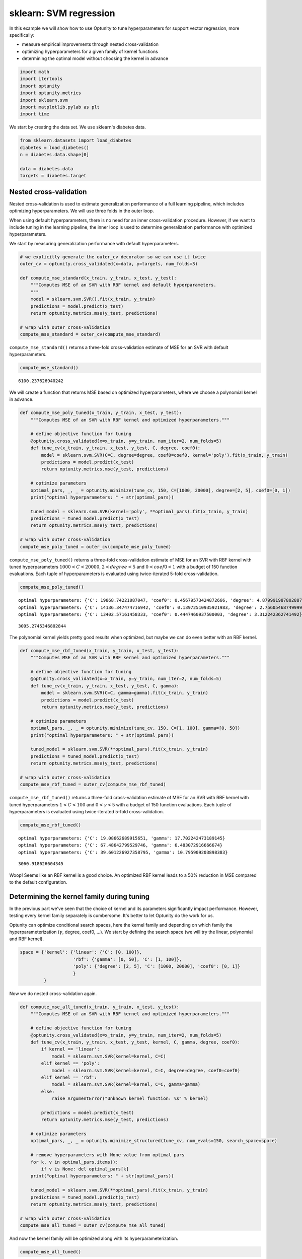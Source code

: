 
sklearn: SVM regression
=======================

In this example we will show how to use Optunity to tune hyperparameters
for support vector regression, more specifically:

-  measure empirical improvements through nested cross-validation

-  optimizing hyperparameters for a given family of kernel functions

-  determining the optimal model without choosing the kernel in advance

.. code:: python

    import math
    import itertools
    import optunity
    import optunity.metrics
    import sklearn.svm
    import matplotlib.pylab as plt
    import time
We start by creating the data set. We use sklearn's diabetes data.

.. code:: python

    from sklearn.datasets import load_diabetes
    diabetes = load_diabetes()
    n = diabetes.data.shape[0]
    
    data = diabetes.data
    targets = diabetes.target
Nested cross-validation
-----------------------

Nested cross-validation is used to estimate generalization performance
of a full learning pipeline, which includes optimizing hyperparameters.
We will use three folds in the outer loop.

When using default hyperparameters, there is no need for an inner
cross-validation procedure. However, if we want to include tuning in the
learning pipeline, the inner loop is used to determine generalization
performance with optimized hyperparameters.

We start by measuring generalization performance with default
hyperparameters.

.. code:: python

    # we explicitly generate the outer_cv decorator so we can use it twice
    outer_cv = optunity.cross_validated(x=data, y=targets, num_folds=3)
    
    def compute_mse_standard(x_train, y_train, x_test, y_test):
        """Computes MSE of an SVR with RBF kernel and default hyperparameters.
        """
        model = sklearn.svm.SVR().fit(x_train, y_train)
        predictions = model.predict(x_test)
        return optunity.metrics.mse(y_test, predictions)
    
    # wrap with outer cross-validation
    compute_mse_standard = outer_cv(compute_mse_standard)
``compute_mse_standard()`` returns a three-fold cross-validation
estimate of MSE for an SVR with default hyperparameters.

.. code:: python

    compute_mse_standard()



.. parsed-literal::

    6100.237626940242



We will create a function that returns MSE based on optimized
hyperparameters, where we choose a polynomial kernel in advance.

.. code:: python

    def compute_mse_poly_tuned(x_train, y_train, x_test, y_test):
        """Computes MSE of an SVR with RBF kernel and optimized hyperparameters."""
    
        # define objective function for tuning
        @optunity.cross_validated(x=x_train, y=y_train, num_iter=2, num_folds=5)
        def tune_cv(x_train, y_train, x_test, y_test, C, degree, coef0):
            model = sklearn.svm.SVR(C=C, degree=degree, coef0=coef0, kernel='poly').fit(x_train, y_train)
            predictions = model.predict(x_test)
            return optunity.metrics.mse(y_test, predictions)
    
        # optimize parameters
        optimal_pars, _, _ = optunity.minimize(tune_cv, 150, C=[1000, 20000], degree=[2, 5], coef0=[0, 1])
        print("optimal hyperparameters: " + str(optimal_pars))
    
        tuned_model = sklearn.svm.SVR(kernel='poly', **optimal_pars).fit(x_train, y_train)
        predictions = tuned_model.predict(x_test)
        return optunity.metrics.mse(y_test, predictions)
    
    # wrap with outer cross-validation
    compute_mse_poly_tuned = outer_cv(compute_mse_poly_tuned)
``compute_mse_poly_tuned()`` returns a three-fold cross-validation
estimate of MSE for an SVR with RBF kernel with tuned hyperparameters
:math:`1000 < C < 20000`, :math:`2 < degree < 5` and
:math:`0 < coef0 < 1` with a budget of 150 function evaluations. Each
tuple of hyperparameters is evaluated using twice-iterated 5-fold
cross-validation.

.. code:: python

    compute_mse_poly_tuned()

.. parsed-literal::

    optimal hyperparameters: {'C': 19868.74221087047, 'coef0': 0.45679573424872666, 'degree': 4.879991987802887}
    optimal hyperparameters: {'C': 14136.347474716942, 'coef0': 0.13972510935921983, 'degree': 2.7560546874999994}
    optimal hyperparameters: {'C': 13402.57161458333, 'coef0': 0.4447460937500003, 'degree': 3.312242362741492}




.. parsed-literal::

    3095.2745346802844



The polynomial kernel yields pretty good results when optimized, but
maybe we can do even better with an RBF kernel.

.. code:: python

    def compute_mse_rbf_tuned(x_train, y_train, x_test, y_test):
        """Computes MSE of an SVR with RBF kernel and optimized hyperparameters."""
    
        # define objective function for tuning
        @optunity.cross_validated(x=x_train, y=y_train, num_iter=2, num_folds=5)
        def tune_cv(x_train, y_train, x_test, y_test, C, gamma):
            model = sklearn.svm.SVR(C=C, gamma=gamma).fit(x_train, y_train)
            predictions = model.predict(x_test)
            return optunity.metrics.mse(y_test, predictions)
    
        # optimize parameters
        optimal_pars, _, _ = optunity.minimize(tune_cv, 150, C=[1, 100], gamma=[0, 50])
        print("optimal hyperparameters: " + str(optimal_pars))
    
        tuned_model = sklearn.svm.SVR(**optimal_pars).fit(x_train, y_train)
        predictions = tuned_model.predict(x_test)
        return optunity.metrics.mse(y_test, predictions)
    
    # wrap with outer cross-validation
    compute_mse_rbf_tuned = outer_cv(compute_mse_rbf_tuned)
``compute_mse_rbf_tuned()`` returns a three-fold cross-validation
estimate of MSE for an SVR with RBF kernel with tuned hyperparameters
:math:`1 < C < 100` and :math:`0 < \gamma < 5` with a budget of 150
function evaluations. Each tuple of hyperparameters is evaluated using
twice-iterated 5-fold cross-validation.

.. code:: python

    compute_mse_rbf_tuned()

.. parsed-literal::

    optimal hyperparameters: {'C': 19.08662689915651, 'gamma': 17.702242473189145}
    optimal hyperparameters: {'C': 67.48642799529746, 'gamma': 6.483072916666674}
    optimal hyperparameters: {'C': 39.601226927358795, 'gamma': 10.795909203898383}




.. parsed-literal::

    3060.918626604345



Woop! Seems like an RBF kernel is a good choice. An optimized RBF kernel
leads to a 50% reduction in MSE compared to the default configuration.

Determining the kernel family during tuning
-------------------------------------------

In the previous part we've seen that the choice of kernel and its
parameters significantly impact performance. However, testing every
kernel family separately is cumbersome. It's better to let Optunity do
the work for us.

Optunity can optimize conditional search spaces, here the kernel family
and depending on which family the hyperparameterization (:math:`\gamma`,
degree, coef0, ...). We start by defining the search space (we will try
the linear, polynomial and RBF kernel).

.. code:: python

    space = {'kernel': {'linear': {'C': [0, 100]},
                        'rbf': {'gamma': [0, 50], 'C': [1, 100]},
                        'poly': {'degree': [2, 5], 'C': [1000, 20000], 'coef0': [0, 1]}
                        }
             }
Now we do nested cross-validation again.

.. code:: python

    def compute_mse_all_tuned(x_train, y_train, x_test, y_test):
        """Computes MSE of an SVR with RBF kernel and optimized hyperparameters."""
    
        # define objective function for tuning
        @optunity.cross_validated(x=x_train, y=y_train, num_iter=2, num_folds=5)
        def tune_cv(x_train, y_train, x_test, y_test, kernel, C, gamma, degree, coef0):
            if kernel == 'linear':
                model = sklearn.svm.SVR(kernel=kernel, C=C)
            elif kernel == 'poly':
                model = sklearn.svm.SVR(kernel=kernel, C=C, degree=degree, coef0=coef0)
            elif kernel == 'rbf':
                model = sklearn.svm.SVR(kernel=kernel, C=C, gamma=gamma)
            else: 
                raise ArgumentError("Unknown kernel function: %s" % kernel)
    
            predictions = model.predict(x_test)
            return optunity.metrics.mse(y_test, predictions)
    
        # optimize parameters
        optimal_pars, _, _ = optunity.minimize_structured(tune_cv, num_evals=150, search_space=space)
        
        # remove hyperparameters with None value from optimal pars
        for k, v in optimal_pars.items():
            if v is None: del optimal_pars[k]
        print("optimal hyperparameters: " + str(optimal_pars))
        
        tuned_model = sklearn.svm.SVR(**optimal_pars).fit(x_train, y_train)
        predictions = tuned_model.predict(x_test)
        return optunity.metrics.mse(y_test, predictions)
    
    # wrap with outer cross-validation
    compute_mse_all_tuned = outer_cv(compute_mse_all_tuned)
And now the kernel family will be optimized along with its
hyperparameterization.

.. code:: python

    compute_mse_all_tuned()

::


    ---------------------------------------------------------------------------
    AttributeError                            Traceback (most recent call last)

    <ipython-input-15-d88731cf8f17> in <module>()
    ----> 1 compute_mse_all_tuned()
    

    /data/svn/claesenm/python/optunity/optunity/cross_validation.pyc in __call__(self, *args, **kwargs)
        401                     kwargs['y_train'] = select(self.y, rows_train)
        402                     kwargs['y_test'] = select(self.y, rows_test)
    --> 403                 scores.append(self.f(**kwargs))
        404         return self.reduce(scores)
        405 


    <ipython-input-14-1ef61cf64223> in compute_mse_all_tuned(x_train, y_train, x_test, y_test)
         18 
         19     # optimize parameters
    ---> 20     optimal_pars, _, _ = optunity.minimize_structured(tune_cv, num_evals=150, search_space=space)
         21     print("optimal hyperparameters: " + str(optimal_pars))
         22 


    /data/svn/claesenm/python/optunity/optunity/api.pyc in minimize_structured(f, search_space, num_evals, pmap)
        398     solver = make_solver(**suggestion)
        399     solution, details = optimize(solver, f, maximize=False, max_evals=num_evals,
    --> 400                                  pmap=pmap, decoder=tree.decode)
        401     return solution, details, suggestion
        402 


    /data/svn/claesenm/python/optunity/optunity/api.pyc in optimize(solver, func, maximize, max_evals, pmap, decoder)
        243     time = timeit.default_timer()
        244     try:
    --> 245         solution, report = solver.optimize(f, maximize, pmap=pmap)
        246     except fun.MaximumEvaluationsException:
        247         # early stopping because maximum number of evaluations is reached


    /data/svn/claesenm/python/optunity/optunity/solvers/ParticleSwarm.pyc in optimize(self, f, maximize, pmap)
        268 
        269         for g in range(self.num_generations):
    --> 270             fitnesses = pmap(evaluate, list(map(self.particle2dict, pop)))
        271             for part, fitness in zip(pop, fitnesses):
        272                 part.fitness = fit * util.score(fitness)


    /data/svn/claesenm/python/optunity/optunity/solvers/ParticleSwarm.pyc in evaluate(d)
        257         @functools.wraps(f)
        258         def evaluate(d):
    --> 259             return f(**d)
        260 
        261         if maximize:


    /data/svn/claesenm/python/optunity/optunity/functions.pyc in wrapped_f(*args, **kwargs)
        341             else:
        342                 wrapped_f.num_evals += 1
    --> 343                 return f(*args, **kwargs)
        344         wrapped_f.num_evals = 0
        345         return wrapped_f


    /data/svn/claesenm/python/optunity/optunity/constraints.pyc in wrapped_f(*args, **kwargs)
        148         def wrapped_f(*args, **kwargs):
        149             try:
    --> 150                 return f(*args, **kwargs)
        151             except ConstraintViolation:
        152                 return default


    /data/svn/claesenm/python/optunity/optunity/constraints.pyc in wrapped_f(*args, **kwargs)
        126             if violations:
        127                 raise ConstraintViolation(violations, *args, **kwargs)
    --> 128             return f(*args, **kwargs)
        129         wrapped_f.constraints = constraints
        130         return wrapped_f


    /data/svn/claesenm/python/optunity/optunity/constraints.pyc in func(*args, **kwargs)
        263         @functools.wraps(f)
        264         def func(*args, **kwargs):
    --> 265             return f(*args, **kwargs)
        266     return func
        267 


    /data/svn/claesenm/python/optunity/optunity/search_spaces.pyc in wrapped(**kwargs)
        223         def wrapped(**kwargs):
        224             decoded = self.decode(kwargs)
    --> 225             return f(**decoded)
        226         return wrapped
        227 


    /data/svn/claesenm/python/optunity/optunity/functions.pyc in wrapped_f(*args, **kwargs)
        286         value = wrapped_f.call_log.get(*args, **kwargs)
        287         if value is None:
    --> 288             value = f(*args, **kwargs)
        289             wrapped_f.call_log.insert(value, *args, **kwargs)
        290         return value


    /data/svn/claesenm/python/optunity/optunity/cross_validation.pyc in __call__(self, *args, **kwargs)
        401                     kwargs['y_train'] = select(self.y, rows_train)
        402                     kwargs['y_test'] = select(self.y, rows_test)
    --> 403                 scores.append(self.f(**kwargs))
        404         return self.reduce(scores)
        405 


    <ipython-input-14-1ef61cf64223> in tune_cv(x_train, y_train, x_test, y_test, kernel, C, gamma, degree, coef0)
         14             raise ArgumentError("Unknown kernel function: %s" % kernel)
         15 
    ---> 16         predictions = model.predict(x_test)
         17         return optunity.metrics.mse(y_test, predictions)
         18 


    /usr/lib/python2.7/dist-packages/sklearn/svm/base.pyc in predict(self, X)
        280         y_pred : array, shape (n_samples,)
        281         """
    --> 282         X = self._validate_for_predict(X)
        283         predict = self._sparse_predict if self._sparse else self._dense_predict
        284         return predict(X)


    /usr/lib/python2.7/dist-packages/sklearn/svm/base.pyc in _validate_for_predict(self, X)
        383     def _validate_for_predict(self, X):
        384         X = atleast2d_or_csr(X, dtype=np.float64, order="C")
    --> 385         if self._sparse and not sp.isspmatrix(X):
        386             X = sp.csr_matrix(X)
        387         if self._sparse:


    AttributeError: 'SVR' object has no attribute '_sparse'

